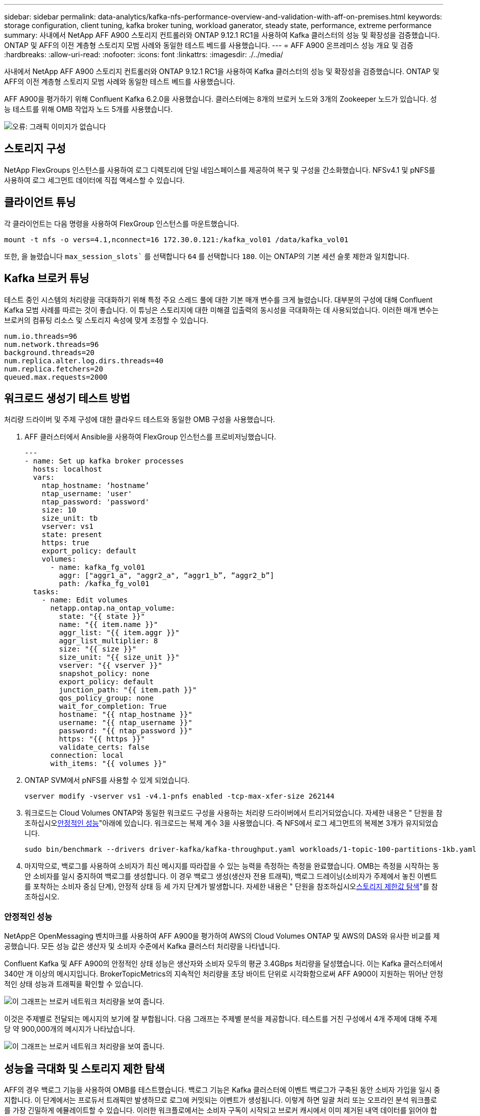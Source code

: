 ---
sidebar: sidebar 
permalink: data-analytics/kafka-nfs-performance-overview-and-validation-with-aff-on-premises.html 
keywords: storage configuration, client tuning, kafka broker tuning, workload ganerator, steady state, performance, extreme performance 
summary: 사내에서 NetApp AFF A900 스토리지 컨트롤러와 ONTAP 9.12.1 RC1을 사용하여 Kafka 클러스터의 성능 및 확장성을 검증했습니다. ONTAP 및 AFF의 이전 계층형 스토리지 모범 사례와 동일한 테스트 베드를 사용했습니다. 
---
= AFF A900 온프레미스 성능 개요 및 검증
:hardbreaks:
:allow-uri-read: 
:nofooter: 
:icons: font
:linkattrs: 
:imagesdir: ./../media/


[role="lead"]
사내에서 NetApp AFF A900 스토리지 컨트롤러와 ONTAP 9.12.1 RC1을 사용하여 Kafka 클러스터의 성능 및 확장성을 검증했습니다. ONTAP 및 AFF의 이전 계층형 스토리지 모범 사례와 동일한 테스트 베드를 사용했습니다.

AFF A900을 평가하기 위해 Confluent Kafka 6.2.0을 사용했습니다. 클러스터에는 8개의 브로커 노드와 3개의 Zookeeper 노드가 있습니다. 성능 테스트를 위해 OMB 작업자 노드 5개를 사용했습니다.

image:kafka-nfs-image32.png["오류: 그래픽 이미지가 없습니다"]



== 스토리지 구성

NetApp FlexGroups 인스턴스를 사용하여 로그 디렉토리에 단일 네임스페이스를 제공하여 복구 및 구성을 간소화했습니다. NFSv4.1 및 pNFS를 사용하여 로그 세그먼트 데이터에 직접 액세스할 수 있습니다.



== 클라이언트 튜닝

각 클라이언트는 다음 명령을 사용하여 FlexGroup 인스턴스를 마운트했습니다.

....
mount -t nfs -o vers=4.1,nconnect=16 172.30.0.121:/kafka_vol01 /data/kafka_vol01
....
또한, 을 늘렸습니다 `max_session_slots`` 를 선택합니다 `64` 를 선택합니다 `180`. 이는 ONTAP의 기본 세션 슬롯 제한과 일치합니다.



== Kafka 브로커 튜닝

테스트 중인 시스템의 처리량을 극대화하기 위해 특정 주요 스레드 풀에 대한 기본 매개 변수를 크게 늘렸습니다. 대부분의 구성에 대해 Confluent Kafka 모범 사례를 따르는 것이 좋습니다. 이 튜닝은 스토리지에 대한 미해결 입출력의 동시성을 극대화하는 데 사용되었습니다. 이러한 매개 변수는 브로커의 컴퓨팅 리소스 및 스토리지 속성에 맞게 조정할 수 있습니다.

....
num.io.threads=96
num.network.threads=96
background.threads=20
num.replica.alter.log.dirs.threads=40
num.replica.fetchers=20
queued.max.requests=2000
....


== 워크로드 생성기 테스트 방법

처리량 드라이버 및 주제 구성에 대한 클라우드 테스트와 동일한 OMB 구성을 사용했습니다.

. AFF 클러스터에서 Ansible을 사용하여 FlexGroup 인스턴스를 프로비저닝했습니다.
+
....
---
- name: Set up kafka broker processes
  hosts: localhost
  vars:
    ntap_hostname: ‘hostname’
    ntap_username: 'user'
    ntap_password: 'password'
    size: 10
    size_unit: tb
    vserver: vs1
    state: present
    https: true
    export_policy: default
    volumes:
      - name: kafka_fg_vol01
        aggr: ["aggr1_a", "aggr2_a", “aggr1_b”, “aggr2_b”]
        path: /kafka_fg_vol01
  tasks:
    - name: Edit volumes
      netapp.ontap.na_ontap_volume:
        state: "{{ state }}"
        name: "{{ item.name }}"
        aggr_list: "{{ item.aggr }}"
        aggr_list_multiplier: 8
        size: "{{ size }}"
        size_unit: "{{ size_unit }}"
        vserver: "{{ vserver }}"
        snapshot_policy: none
        export_policy: default
        junction_path: "{{ item.path }}"
        qos_policy_group: none
        wait_for_completion: True
        hostname: "{{ ntap_hostname }}"
        username: "{{ ntap_username }}"
        password: "{{ ntap_password }}"
        https: "{{ https }}"
        validate_certs: false
      connection: local
      with_items: "{{ volumes }}"
....
. ONTAP SVM에서 pNFS를 사용할 수 있게 되었습니다.
+
....
vserver modify -vserver vs1 -v4.1-pnfs enabled -tcp-max-xfer-size 262144
....
. 워크로드는 Cloud Volumes ONTAP와 동일한 워크로드 구성을 사용하는 처리량 드라이버에서 트리거되었습니다. 자세한 내용은 " 단원을 참조하십시오<<안정적인 성능>>"아래에 있습니다. 워크로드는 복제 계수 3을 사용했습니다. 즉 NFS에서 로그 세그먼트의 복제본 3개가 유지되었습니다.
+
....
sudo bin/benchmark --drivers driver-kafka/kafka-throughput.yaml workloads/1-topic-100-partitions-1kb.yaml
....
. 마지막으로, 백로그를 사용하여 소비자가 최신 메시지를 따라잡을 수 있는 능력을 측정하는 측정을 완료했습니다. OMB는 측정을 시작하는 동안 소비자를 일시 중지하여 백로그를 생성합니다. 이 경우 백로그 생성(생산자 전용 트래픽), 백로그 드레이닝(소비자가 주제에서 놓친 이벤트를 포착하는 소비자 중심 단계), 안정적 상태 등 세 가지 단계가 발생합니다. 자세한 내용은 " 단원을 참조하십시오<<Extreme performance,스토리지 제한값 탐색>>"를 참조하십시오.




=== 안정적인 성능

NetApp은 OpenMessaging 벤치마크를 사용하여 AFF A900을 평가하여 AWS의 Cloud Volumes ONTAP 및 AWS의 DAS와 유사한 비교를 제공했습니다. 모든 성능 값은 생산자 및 소비자 수준에서 Kafka 클러스터 처리량을 나타냅니다.

Confluent Kafka 및 AFF A900의 안정적인 상태 성능은 생산자와 소비자 모두의 평균 3.4GBps 처리량을 달성했습니다. 이는 Kafka 클러스터에서 340만 개 이상의 메시지입니다. BrokerTopicMetrics의 지속적인 처리량을 초당 바이트 단위로 시각화함으로써 AFF A900이 지원하는 뛰어난 안정적인 상태 성능과 트래픽을 확인할 수 있습니다.

image:kafka-nfs-image33.png["이 그래프는 브로커 네트워크 처리량을 보여 줍니다."]

이것은 주제별로 전달되는 메시지의 보기에 잘 부합됩니다. 다음 그래프는 주제별 분석을 제공합니다. 테스트를 거친 구성에서 4개 주제에 대해 주제당 약 900,000개의 메시지가 나타났습니다.

image:kafka-nfs-image34.png["이 그래프는 브로커 네트워크 처리량을 보여 줍니다."]



== 성능을 극대화 및 스토리지 제한 탐색

AFF의 경우 백로그 기능을 사용하여 OMB를 테스트했습니다. 백로그 기능은 Kafka 클러스터에 이벤트 백로그가 구축된 동안 소비자 가입을 일시 중지합니다. 이 단계에서는 프로듀서 트래픽만 발생하므로 로그에 커밋되는 이벤트가 생성됩니다. 이렇게 하면 일괄 처리 또는 오프라인 분석 워크플로를 가장 긴밀하게 에뮬레이트할 수 있습니다. 이러한 워크플로에서는 소비자 구독이 시작되고 브로커 캐시에서 이미 제거된 내역 데이터를 읽어야 합니다.

이 구성에서 소비자 처리량에 대한 저장소 제한을 이해하기 위해 A900이 흡수할 수 있는 쓰기 트래픽의 양을 파악하기 위해 생산자 전용 단계를 측정했습니다. 다음 섹션 " 을 참조하십시오<<사이징 지침>>"이 데이터를 활용하는 방법을 이해합니다.

생산자 전용 측정 과정에서 A900 성능의 한계를 넘어선 높은 피크 처리량을 볼 수 있었습니다(다른 브로커 리소스가 생산자 및 소비자 트래픽을 지원하는 데 포화 상태가 되지 않았을 때).

image:kafka-nfs-image35.png["오류: 그래픽 이미지가 없습니다"]


NOTE: 이 측정을 위해 메시지당 오버헤드를 제한하고 NFS 마운트 지점에 대한 스토리지 처리량을 최대화하기 위해 메시지 크기를 16K로 늘렸습니다.

....
messageSize: 16384
consumerBacklogSizeGB: 4096
....
Confluent Kafka 클러스터는 4.03GBps의 피크 프로듀서 처리량을 달성했습니다.

....
18:12:23.833 [main] INFO WorkloadGenerator - Pub rate 257759.2 msg/s / 4027.5 MB/s | Pub err     0.0 err/s …
....
OMB가 eventbacklog를 채운 후 소비자 트래픽이 다시 시작되었습니다. 백로그 드레이닝으로 측정하는 동안 모든 항목에서 20Gbps 이상의 최고 소비자 처리량을 관찰했습니다. OMB 로그 데이터를 저장하는 NFS 볼륨에 대한 총 처리량이 최대 30Gbps에 근접했습니다.



== 사이징 지침

Amazon Web Services에서 제공합니다 https://aws.amazon.com/blogs/big-data/best-practices-for-right-sizing-your-apache-kafka-clusters-to-optimize-performance-and-cost/["사이징 가이드"^] Kafka 클러스터의 사이징 및 확장에 사용됩니다.

이 사이징은 Kafka 클러스터의 스토리지 처리량 요구 사항을 결정하는 데 유용한 공식을 제공합니다.

복제 계수가 r인 tcluster 클러스터로 생성되는 총 처리량의 경우 브로커 스토리지에서 수신한 처리량은 다음과 같습니다.

....
t[storage] = t[cluster]/#brokers + t[cluster]/#brokers * (r-1)
          = t[cluster]/#brokers * r
....
이 작업은 더욱 단순화될 수 있습니다.

....
max(t[cluster]) <= max(t[storage]) * #brokers/r
....
이 공식을 사용하여 Kafka 핫 티어 요구에 적합한 ONTAP 플랫폼을 선택할 수 있습니다.

다음 표에는 여러 복제 요소를 사용하는 A900의 예상 생산자 처리량이 설명되어 있습니다.

|===
| 복제 계수 | 생산자 처리량(GPPS) 


| 3(측정) | 3.4 


| 2 | 5.1 


| 1 | 10.2 
|===